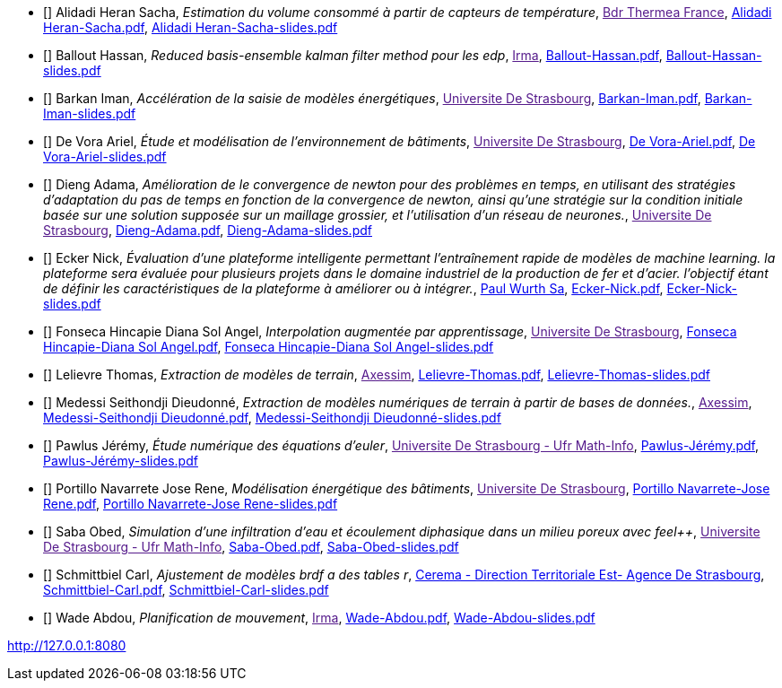 
 - [[[AlidadiHeran]]] Alidadi Heran Sacha, _Estimation du volume consommé à partir de capteurs de température_, link:[Bdr Thermea France], xref:attachment$Alidadi Heran-Sacha.pdf[Alidadi Heran-Sacha.pdf],  xref:attachment$Alidadi Heran-Sacha-slides.pdf[Alidadi Heran-Sacha-slides.pdf] 

 - [[[Ballout]]] Ballout Hassan, _Reduced basis-ensemble kalman filter method 
pour les edp_, link:[Irma], xref:attachment$Ballout-Hassan.pdf[Ballout-Hassan.pdf],  xref:attachment$Ballout-Hassan-slides.pdf[Ballout-Hassan-slides.pdf] 

 - [[[Barkan]]] Barkan Iman, _Accélération de la saisie de modèles énergétiques_, link:[Universite De Strasbourg], xref:attachment$Barkan-Iman.pdf[Barkan-Iman.pdf],  xref:attachment$Barkan-Iman-slides.pdf[Barkan-Iman-slides.pdf] 

 - [[[DeVora]]] De Vora Ariel, _Étude et modélisation de l'environnement de bâtiments_, link:[Universite De Strasbourg], xref:attachment$De Vora-Ariel.pdf[De Vora-Ariel.pdf],  xref:attachment$De Vora-Ariel-slides.pdf[De Vora-Ariel-slides.pdf] 

 - [[[Dieng]]] Dieng Adama, _Amélioration de le convergence de newton pour des problèmes en temps, en utilisant des stratégies d’adaptation du pas de temps en fonction de la convergence de newton, ainsi qu’une stratégie sur la condition initiale basée sur une solution supposée sur un maillage grossier, et l’utilisation d’un réseau de neurones._, link:[Universite De Strasbourg], xref:attachment$Dieng-Adama.pdf[Dieng-Adama.pdf],  xref:attachment$Dieng-Adama-slides.pdf[Dieng-Adama-slides.pdf] 

 - [[[Ecker]]] Ecker Nick, _Évaluation d'une plateforme intelligente permettant l'entraînement rapide de modèles de machine learning. la plateforme sera évaluée pour plusieurs projets dans le domaine industriel de la production de fer et d'acier. l'objectif étant de définir les caractéristiques de la plateforme à améliorer ou à intégrer._, link:http://paulwurth.com[Paul Wurth Sa], xref:attachment$Ecker-Nick.pdf[Ecker-Nick.pdf],  xref:attachment$Ecker-Nick-slides.pdf[Ecker-Nick-slides.pdf] 

 - [[[FonsecaHincapie]]] Fonseca Hincapie Diana Sol Angel, _Interpolation augmentée par apprentissage_, link:[Universite De Strasbourg], xref:attachment$Fonseca Hincapie-Diana Sol Angel.pdf[Fonseca Hincapie-Diana Sol Angel.pdf],  xref:attachment$Fonseca Hincapie-Diana Sol Angel-slides.pdf[Fonseca Hincapie-Diana Sol Angel-slides.pdf] 

 - [[[Lelievre]]] Lelievre Thomas, _Extraction de modèles de terrain_, link:[Axessim], xref:attachment$Lelievre-Thomas.pdf[Lelievre-Thomas.pdf],  xref:attachment$Lelievre-Thomas-slides.pdf[Lelievre-Thomas-slides.pdf] 

 - [[[Medessi]]] Medessi Seithondji Dieudonné, _Extraction de modèles numériques de terrain à partir de bases de données._, link:[Axessim], xref:attachment$Medessi-Seithondji Dieudonné.pdf[Medessi-Seithondji Dieudonné.pdf],  xref:attachment$Medessi-Seithondji Dieudonné-slides.pdf[Medessi-Seithondji Dieudonné-slides.pdf] 

 - [[[Pawlus]]] Pawlus Jérémy, _Étude numérique des équations d'euler_, link:[Universite De Strasbourg - Ufr Math-Info], xref:attachment$Pawlus-Jérémy.pdf[Pawlus-Jérémy.pdf],  xref:attachment$Pawlus-Jérémy-slides.pdf[Pawlus-Jérémy-slides.pdf] 

 - [[[PortilloNavarrete]]] Portillo Navarrete Jose Rene, _Modélisation énergétique des bâtiments_, link:[Universite De Strasbourg], xref:attachment$Portillo Navarrete-Jose Rene.pdf[Portillo Navarrete-Jose Rene.pdf],  xref:attachment$Portillo Navarrete-Jose Rene-slides.pdf[Portillo Navarrete-Jose Rene-slides.pdf] 

 - [[[Saba]]] Saba Obed, _Simulation d'une infiltration d'eau et écoulement diphasique dans un milieu poreux avec feel++_, link:[Universite De Strasbourg - Ufr Math-Info], xref:attachment$Saba-Obed.pdf[Saba-Obed.pdf],  xref:attachment$Saba-Obed-slides.pdf[Saba-Obed-slides.pdf] 

 - [[[Schmittbiel]]] Schmittbiel Carl, _Ajustement de modèles brdf a des tables r_, link:http://www.cerema.fr/[Cerema - Direction Territoriale Est- Agence De Strasbourg], xref:attachment$Schmittbiel-Carl.pdf[Schmittbiel-Carl.pdf],  xref:attachment$Schmittbiel-Carl-slides.pdf[Schmittbiel-Carl-slides.pdf] 

 - [[[Wade]]] Wade Abdou, _Planification de
mouvement_, link:[Irma], xref:attachment$Wade-Abdou.pdf[Wade-Abdou.pdf],  xref:attachment$Wade-Abdou-slides.pdf[Wade-Abdou-slides.pdf] 

http://127.0.0.1:8080
